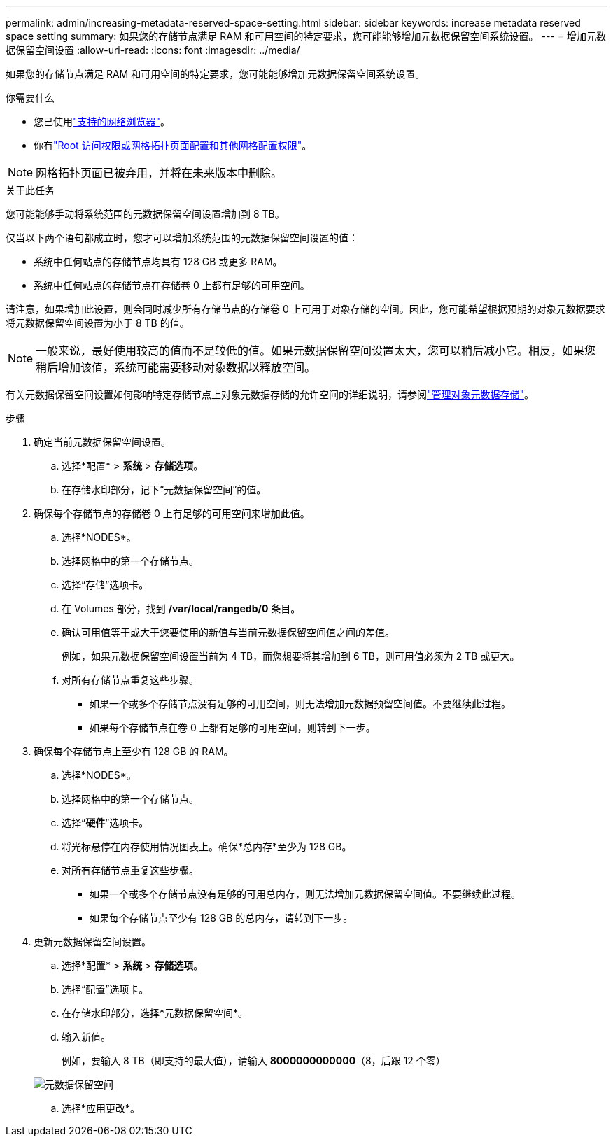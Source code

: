 ---
permalink: admin/increasing-metadata-reserved-space-setting.html 
sidebar: sidebar 
keywords: increase metadata reserved space setting 
summary: 如果您的存储节点满足 RAM 和可用空间的特定要求，您可能能够增加元数据保留空间系统设置。 
---
= 增加元数据保留空间设置
:allow-uri-read: 
:icons: font
:imagesdir: ../media/


[role="lead"]
如果您的存储节点满足 RAM 和可用空间的特定要求，您可能能够增加元数据保留空间系统设置。

.你需要什么
* 您已使用link:web-browser-requirements.html["支持的网络浏览器"]。
* 你有link:admin-group-permissions.html["Root 访问权限或网格拓扑页面配置和其他网格配置权限"]。



NOTE: 网格拓扑页面已被弃用，并将在未来版本中删除。

.关于此任务
您可能能够手动将系统范围的元数据保留空间设置增加到 8 TB。

仅当以下两个语句都成立时，您才可以增加系统范围的元数据保留空间设置的值：

* 系统中任何站点的存储节点均具有 128 GB 或更多 RAM。
* 系统中任何站点的存储节点在存储卷 0 上都有足够的可用空间。


请注意，如果增加此设置，则会同时减少所有存储节点的存储卷 0 上可用于对象存储的空间。因此，您可能希望根据预期的对象元数据要求将元数据保留空间设置为小于 8 TB 的值。


NOTE: 一般来说，最好使用较高的值而不是较低的值。如果元数据保留空间设置太大，您可以稍后减小它。相反，如果您稍后增加该值，系统可能需要移动对象数据以释放空间。

有关元数据保留空间设置如何影响特定存储节点上对象元数据存储的允许空间的详细说明，请参阅link:managing-object-metadata-storage.html["管理对象元数据存储"]。

.步骤
. 确定当前元数据保留空间设置。
+
.. 选择*配置* > *系统* > *存储选项*。
.. 在存储水印部分，记下“元数据保留空间”的值。


. 确保每个存储节点的存储卷 0 上有足够的可用空间来增加此值。
+
.. 选择*NODES*。
.. 选择网格中的第一个存储节点。
.. 选择“存储”选项卡。
.. 在 Volumes 部分，找到 */var/local/rangedb/0* 条目。
.. 确认可用值等于或大于您要使用的新值与当前元数据保留空间值之间的差值。
+
例如，如果元数据保留空间设置当前为 4 TB，而您想要将其增加到 6 TB，则可用值必须为 2 TB 或更大。

.. 对所有存储节点重复这些步骤。
+
*** 如果一个或多个存储节点没有足够的可用空间，则无法增加元数据预留空间值。不要继续此过程。
*** 如果每个存储节点在卷 0 上都有足够的可用空间，则转到下一步。




. 确保每个存储节点上至少有 128 GB 的 RAM。
+
.. 选择*NODES*。
.. 选择网格中的第一个存储节点。
.. 选择“*硬件*”选项卡。
.. 将光标悬停在内存使用情况图表上。确保*总内存*至少为 128 GB。
.. 对所有存储节点重复这些步骤。
+
*** 如果一个或多个存储节点没有足够的可用总内存，则无法增加元数据保留空间值。不要继续此过程。
*** 如果每个存储节点至少有 128 GB 的总内存，请转到下一步。




. 更新元数据保留空间设置。
+
.. 选择*配置* > *系统* > *存储选项*。
.. 选择“配置”选项卡。
.. 在存储水印部分，选择*元数据保留空间*。
.. 输入新值。
+
例如，要输入 8 TB（即支持的最大值），请输入 *8000000000000*（8，后跟 12 个零）

+
image::../media/metadata_reserved_space.png[元数据保留空间]

.. 选择*应用更改*。



